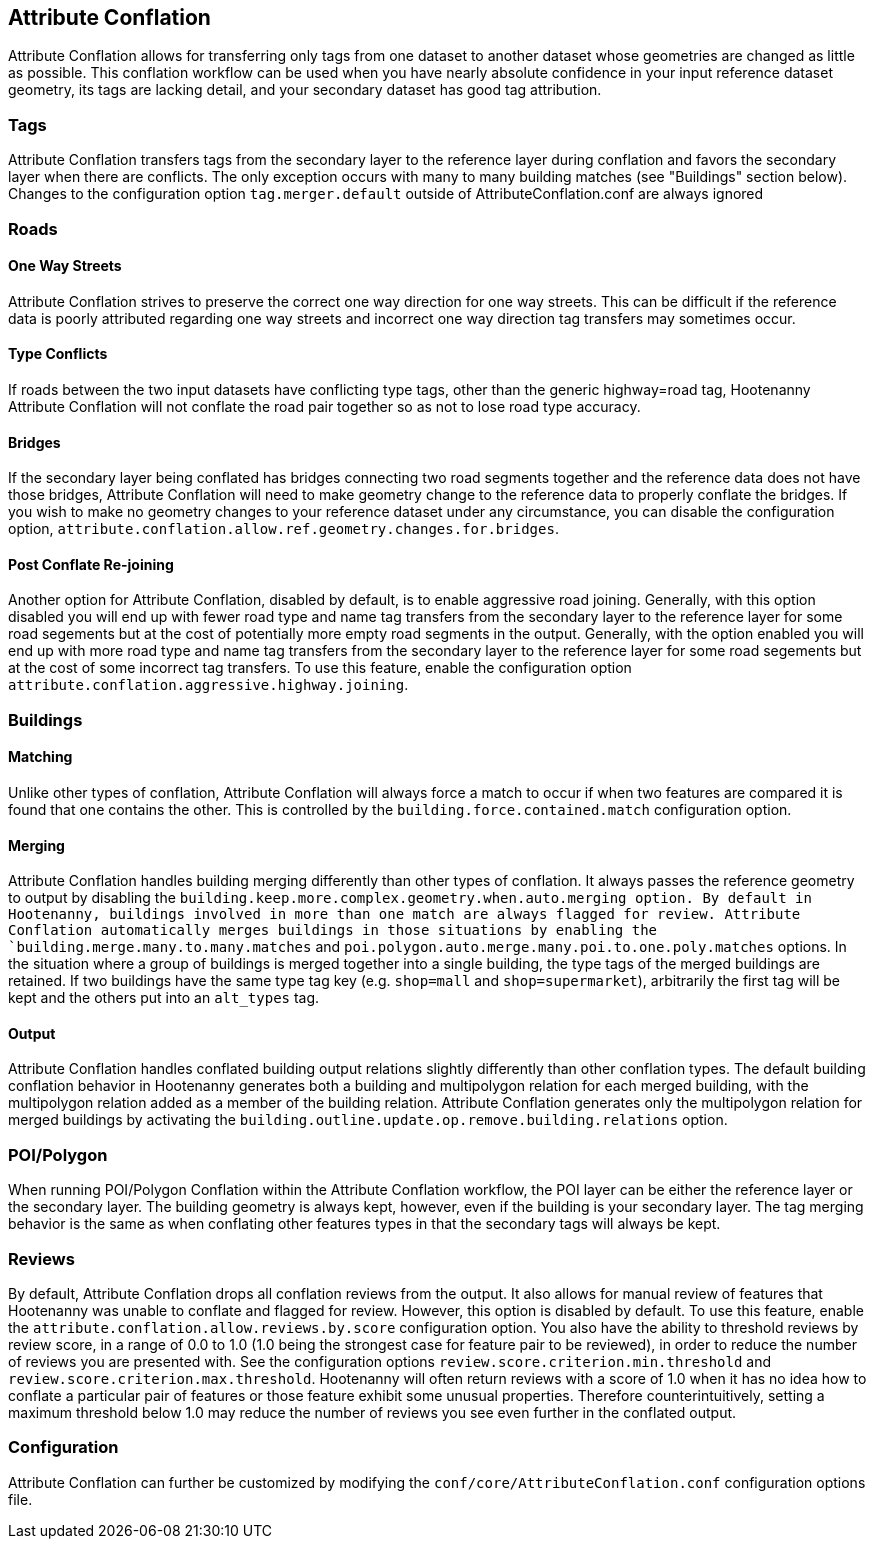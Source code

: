 

[[AttributeConflation]]
== Attribute Conflation

Attribute Conflation allows for transferring only tags from one dataset to another dataset whose geometries are changed as little as possible.
This conflation workflow can be used when you have nearly absolute confidence in your input reference dataset geometry, its tags are lacking 
detail, and your secondary dataset has good tag attribution.

=== Tags

Attribute Conflation transfers tags from the secondary layer to the reference layer during conflation and favors the secondary layer when there 
are conflicts. The only exception occurs with many to many building matches (see "Buildings" section below). Changes to the configuration option 
`tag.merger.default` outside of AttributeConflation.conf are always ignored

=== Roads

==== One Way Streets

Attribute Conflation strives to preserve the correct one way direction for one way streets.  This can be difficult if the reference
data is poorly attributed regarding one way streets and incorrect one way direction tag transfers may sometimes occur.

==== Type Conflicts

If roads between the two input datasets have conflicting type tags, other than the generic highway=road tag, Hootenanny Attribute Conflation will
not conflate the road pair together so as not to lose road type accuracy.

==== Bridges

If the secondary layer being conflated has bridges connecting two road segments together and the reference data does not have those bridges,
Attribute Conflation will need to make geometry change to the reference data to properly conflate the bridges.  If you wish to make
no geometry changes to your reference dataset under any circumstance, you can disable the configuration option,
`attribute.conflation.allow.ref.geometry.changes.for.bridges`.

==== Post Conflate Re-joining

Another option for Attribute Conflation, disabled by default, is to enable aggressive road joining.  Generally, with this option disabled
you will end up with fewer road type and name tag transfers from the secondary layer to the reference layer for some road segements but at the
cost of potentially more empty road segments in the output. Generally, with the option enabled you will end up with more road type and name
tag transfers from the secondary layer to the reference layer for some road segements but at the cost of some incorrect tag transfers.  To use
this feature, enable the configuration option `attribute.conflation.aggressive.highway.joining`.

=== Buildings

==== Matching

Unlike other types of conflation, Attribute Conflation will always force a match to occur if when two features are compared it is found that one
contains the other. This is controlled by the `building.force.contained.match` configuration option.

==== Merging

Attribute Conflation handles building merging differently than other types of conflation. It always passes the reference geometry to output by
disabling the `building.keep.more.complex.geometry.when.auto.merging   option. By default in Hootenanny, buildings involved in more than one
match are always flagged for review. Attribute Conflation automatically merges buildings in those situations by enabling the
`building.merge.many.to.many.matches` and `poi.polygon.auto.merge.many.poi.to.one.poly.matches` options. In the situation where a group of
buildings is merged together into a single building, the type tags of the merged buildings are retained. If two buildings have the same type tag
key (e.g. `shop=mall` and `shop=supermarket`), arbitrarily the first tag will be kept and the others put into an `alt_types` tag.

==== Output

Attribute Conflation handles conflated building output relations slightly differently than other conflation types. The default building
conflation behavior in Hootenanny generates both a building and multipolygon relation for each merged building, with the multipolygon relation
added as a member of the building relation.  Attribute Conflation generates only the multipolygon relation for merged buildings by activating
the `building.outline.update.op.remove.building.relations` option.

=== POI/Polygon

When running POI/Polygon Conflation within the Attribute Conflation workflow, the POI layer can be either the reference layer or the secondary 
layer. The building geometry is always kept, however, even if the building is your secondary layer. The tag merging behavior is the same as when
conflating other features types in that the secondary tags will always be kept.

=== Reviews

By default, Attribute Conflation drops all conflation reviews from the output. It also allows for manual review of features that Hootenanny
was unable to conflate and flagged for review.  However, this option is disabled by default.  To use this feature, enable the
`attribute.conflation.allow.reviews.by.score` configuration option.  You also have the ability to threshold reviews by review score, in a
range of 0.0 to 1.0 (1.0 being the strongest case for feature pair to be reviewed), in order to reduce the number of reviews you are presented
with.  See the configuration options `review.score.criterion.min.threshold` and `review.score.criterion.max.threshold`.  Hootenanny will often
return reviews with a score of 1.0 when it has no idea how to conflate a particular pair of features or those feature exhibit some unusual
properties.  Therefore counterintuitively, setting a maximum threshold below 1.0 may reduce the number of reviews you see even further in the
conflated output.

=== Configuration

Attribute Conflation can further be customized by modifying the `conf/core/AttributeConflation.conf` configuration options file.

